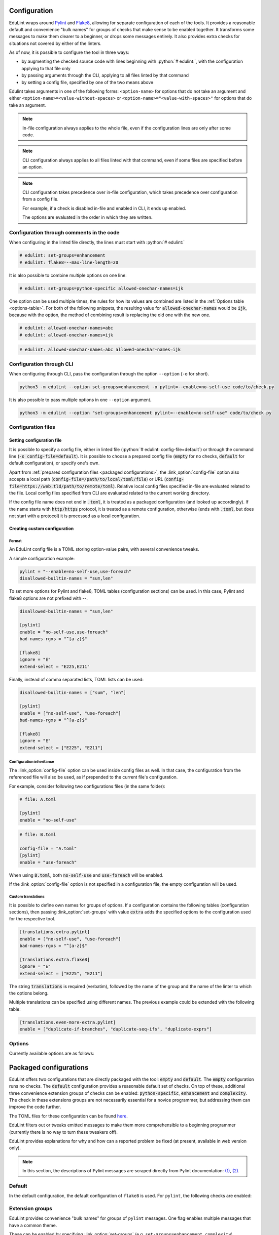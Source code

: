 .. role:: python(code)
   :language: python

Configuration
=============

EduLint wraps around `Pylint <https://pylint.pycqa.org/>`_ and `Flake8 <https://flake8.pycqa.org/>`_, allowing for separate configuration of each of the tools. It provides a reasonable default and convenience "bulk names" for groups of checks that make sense to be enabled together. It transforms some messages to make them clearer to a beginner, or drops some messages entirely. It also provides extra checks for situations not covered by either of the linters.

As of now, it is possible to configure the tool in three ways:

- by augmenting the checked source code with lines beginning with :python:`# edulint:`, with the configuration applying to that file only
- by passing arguments through the CLI, applying to all files linted by that command
- by setting a config file, specified by one of the two means above

Edulint takes arguments in one of the following forms: ``<option-name>`` for options that do not take an argument and either ``<option-name>=<value-without-spaces>`` or ``<option-name>="<value-with-spaces>"`` for options that do take an argument.

.. note::
   In-file configuration always applies to the whole file, even if the configuration lines are only after some code.

.. note::
   CLI configuration always applies to all files linted with that command, even if some files are specified before an option.

.. note::
   CLI configuration takes precedence over in-file configuration, which takes precedence over configuration from a config file.

   For example, if a check is disabled in-file and enabled in CLI, it ends up enabled.

   The options are evaluated in the order in which they are written.

Configuration through comments in the code
------------------------------------------

When configuring in the linted file directly, the lines must start with :python:`# edulint:`

.. code::

   # edulint: set-groups=enhancement
   # edulint: flake8=--max-line-length=20

It is also possible to combine multiple options on one line:

.. code::

   # edulint: set-groups=python-specific allowed-onechar-names=ijk

One option can be used multiple times, the rules for how its values are combined are listed in the :ref:`Options table <options-table>`. For both of the following snippets, the resulting value for :code:`allowed-onechar-names` would be :code:`ijk`, because with the option, the method of combining result is replacing the old one with the new one.

.. code::

   # edulint: allowed-onechar-names=abc
   # edulint: allowed-onechar-names=ijk

.. code::

   # edulint: allowed-onechar-names=abc allowed-onechar-names=ijk

.. _cli configuration:

Configuration through CLI
-------------------------

When configuring through CLI, pass the configuration through the option ``--option`` (``-o`` for short).

.. code::

   python3 -m edulint --option set-groups=enhancement -o pylint=--enable=no-self-use code/to/check.py

It is also possible to pass multiple options in one ``--option`` argument.

.. code::

   python3 -m edulint --option "set-groups=enhancement pylint=--enable=no-self-use" code/to/check.py

.. _configuration files:

Configuration files
-------------------

.. _set config file:

Setting configuration file
^^^^^^^^^^^^^^^^^^^^^^^^^^

It is possible to specify a config file, either in linted file (:python:`# edulint: config-file=default`) or through the command line (:code:`-o config-file=default`). It is possible to choose a prepared config file (:code:`empty` for no checks, :code:`default` for default configuration), or specify one's own.

Apart from :ref:`prepared configuration files <packaged configurations>`, the :link_option:`config-file` option also accepts a local path (:code:`config-file=/path/to/local/toml/file`) or URL (:code:`config-file=https://web.tld/path/to/remote/toml`). Relative local config files specified in-file are evaluated related to the file. Local config files specified from CLI are evaluated related to the current working directory.

If the config file name does not end in :code:`.toml`, it is treated as a packaged configuration (and looked up accordingly). If the name starts with :code:`http/https` protocol, it is treated as a remote configuration, otherwise (ends with :code:`.toml`, but does not start with a protocol) it is processed as a local configuration.

.. _create config file:

Creating custom configuration
^^^^^^^^^^^^^^^^^^^^^^^^^^^^^

Format
""""""

An EduLint config file is a TOML storing option-value pairs, with several convenience tweaks.

A simple configuration example:

.. code::

   pylint = "--enable=no-self-use,use-foreach"
   disallowed-builtin-names = "sum,len"

To set more options for Pylint and flake8, TOML tables (configuration sections) can be used. In this case, Pylint and flake8 options are not prefixed with --.

.. code::

   disallowed-builtin-names = "sum,len"

   [pylint]
   enable = "no-self-use,use-foreach"
   bad-names-rgxs = "^[a-z]$"

   [flake8]
   ignore = "E"
   extend-select = "E225,E211"

Finally, instead of comma separated lists, TOML lists can be used:

.. code::

   disallowed-builtin-names = ["sum", "len"]

   [pylint]
   enable = ["no-self-use", "use-foreach"]
   bad-names-rgxs = "^[a-z]$"

   [flake8]
   ignore = "E"
   extend-select = ["E225", "E211"]

Configuration inheritance
"""""""""""""""""""""""""

The :link_option:`config-file` option can be used inside config files as well. In that case, the configuration from the referenced file will also be used, as if prepended to the current file's configuration.

For example, consider following two configurations files (in the same folder):

.. code::

   # file: A.toml

   [pylint]
   enable = "no-self-use"

.. code::

   # file: B.toml

   config-file = "A.toml"
   [pylint]
   enable = "use-foreach"

When using :code:`B.toml`, both :code:`no-self-use` and :code:`use-foreach` will be enabled.

.. TODO: link empty config

If the :link_option:`config-file` option is not specified in a configuration file, the empty configuration will be used.

Custom translations
"""""""""""""""""""

It is possible to define own names for groups of options. If a configuration contains the following tables (configuration sections), then passing :link_option:`set-groups` with value :code:`extra` adds the specified options to the configuration used for the respective tool.

.. code::

   [translations.extra.pylint]
   enable = ["no-self-use", "use-foreach"]
   bad-names-rgxs = "^[a-z]$"

   [translations.extra.flake8]
   ignore = "E"
   extend-select = ["E225", "E211"]

The string :code:`translations` is required (verbatim), followed by the name of the group and the name of the linter to which the options belong.

Multiple translations can be specified using different names. The previous example could be extended with the following table:

.. code::

   [translations.even-more-extra.pylint]
   enable = ["duplicate-if-branches", "duplicate-seq-ifs", "duplicate-exprs"]

Options
-------

Currently available options are as follows:

.. _options-table:

.. options-table::

.. _packaged configurations:

Packaged configurations
=======================

EduLint offers two configurations that are directly packaged with the tool: :code:`empty` and :code:`default`. The :code:`empty` configuration runs no checks. The :code:`default` configuration provides a reasonable default set of checks. On top of these, additional three convenience extension groups of checks can be enabled: :code:`python-specific`, :code:`enhancement` and :code:`complexity`. The check in these extensions groups are not necessarily essential for a novice programmer, but addressing them can improve the code further.

The TOML files for these configuration can be found `here <https://github.com/GiraffeReversed/edulint/tree/main/edulint/config/files>`_.

EduLint filters out or tweaks emitted messages to make them more comprehensible to a beginning programmer (currently there is no way to turn these tweakers off).

EduLint provides explanations for why and how can a reported problem be fixed (at present, available in web version only).

.. note::

   In this section, the descriptions of Pylint messages are scraped directly from Pylint documentation: `(1) <https://pylint.pycqa.org/en/latest/user_guide/checkers/features.html>`_, `(2) <https://pylint.pycqa.org/en/latest/user_guide/checkers/extensions.html>`_.

.. _default:

Default
-------

In the default configuration, the default configuration of ``flake8`` is used. For ``pylint``, the following checks are enabled:

.. message-table::
   default

Extension groups
----------------

EduLint provides convenience "bulk names" for groups of ``pylint`` messages. One flag enables multiple messages that have a common theme.

These can be enabled by specifying :link_option:`set-groups` (e.g. ``set-groups=enhancement,complexity``).

Enhancement
^^^^^^^^^^^

The ``enhancement`` extension groups contains those messages, that should be followed but it is not essential skill for a beginner:

.. message-table::
   enhancement

Python-specific
^^^^^^^^^^^^^^^

The ``python-specific`` extension group enables those messages that improve the code, but are specific to Python:

.. message-table::
   python-specific


Complexity
^^^^^^^^^^

The ``complexity`` extension group enables those messages that check for overly complex code but provide little guidance on how to fix it:

.. message-table::
   complexity
